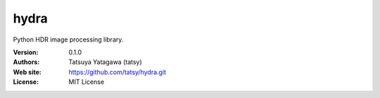 *******
hydra
*******

.. image:: https://travis-ci.org/tatsy/hydra.svg
    :target: https://travis-ci.org/tatsy/hydra

.. image:: https://coveralls.io/repos/tatsy/hydra/badge.svg?branch=master&service=github
    :target: https://coveralls.io/github/tatsy/hydra?branch=master

.. image:: https://img.shields.io/badge/License-MIT-blue.svg?style=flat
    :target: https://github.com/tatsy/hydra/blob/master/LICENSE

Python HDR image processing library.

:Version: 0.1.0
:Authors: Tatsuya Yatagawa (tatsy)
:Web site: https://github.com/tatsy/hydra.git
:License: MIT License

